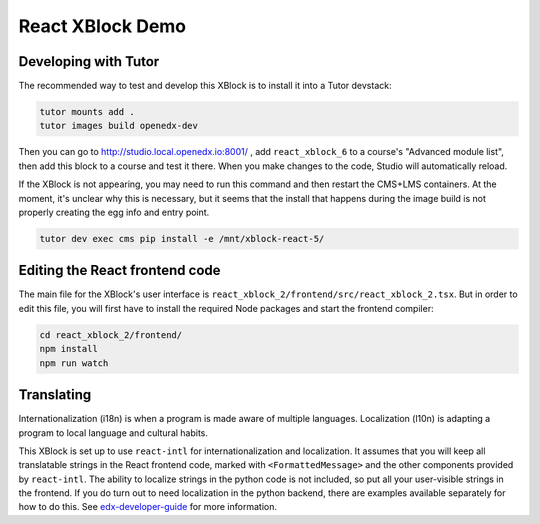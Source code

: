 React XBlock Demo
#################

Developing with Tutor
*******************

The recommended way to test and develop this XBlock is to install it into a Tutor devstack:

.. code-block:: bash

    tutor mounts add .
    tutor images build openedx-dev

Then you can go to http://studio.local.openedx.io:8001/ , add ``react_xblock_6``
to a course's "Advanced module list", then add this block to a course and test
it there. When you make changes to the code, Studio will automatically reload.

If the XBlock is not appearing, you may need to run this command and then
restart the CMS+LMS containers. At the moment, it's unclear why this is
necessary, but it seems that the install that happens during the image build is
not properly creating the egg info and entry point.

.. code-block:: bash

    tutor dev exec cms pip install -e /mnt/xblock-react-5/

Editing the React frontend code
*******************************

The main file for the XBlock's user interface is
``react_xblock_2/frontend/src/react_xblock_2.tsx``. But in order to edit this
file, you will first have to install the required Node packages and start the
frontend compiler:

.. code-block:: bash

    cd react_xblock_2/frontend/
    npm install
    npm run watch

Translating
***********

Internationalization (i18n) is when a program is made aware of multiple languages.
Localization (l10n) is adapting a program to local language and cultural habits.

This XBlock is set up to use ``react-intl`` for internationalization and
localization. It assumes that you will keep all translatable strings in the
React frontend code, marked with ``<FormattedMessage>`` and the other components
provided by ``react-intl``. The ability to localize strings in the python code
is not included, so put all your user-visible strings in the frontend. If you do
turn out to need localization in the python backend, there are examples
available separately for how to do this. See `edx-developer-guide <https://edx.readthedocs.io/projects/edx-developer-guide/en/latest/internationalization/i18n.html#python-source-code>`__
for more information.
